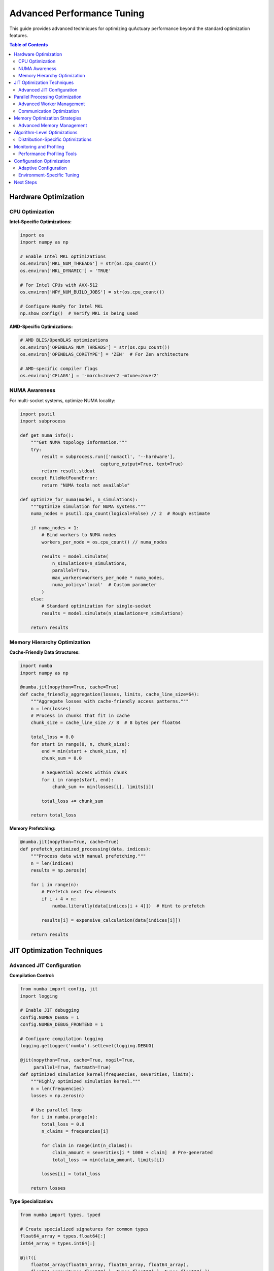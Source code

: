 .. _performance_tuning_guide:

============================
Advanced Performance Tuning
============================

This guide provides advanced techniques for optimizing quActuary performance beyond
the standard optimization features.

.. contents:: Table of Contents
   :local:
   :depth: 2

Hardware Optimization
=====================

CPU Optimization
----------------

**Intel-Specific Optimizations:**

.. code-block:: python

   import os
   import numpy as np
   
   # Enable Intel MKL optimizations
   os.environ['MKL_NUM_THREADS'] = str(os.cpu_count())
   os.environ['MKL_DYNAMIC'] = 'TRUE'
   
   # For Intel CPUs with AVX-512
   os.environ['NPY_NUM_BUILD_JOBS'] = str(os.cpu_count())
   
   # Configure NumPy for Intel MKL
   np.show_config()  # Verify MKL is being used

**AMD-Specific Optimizations:**

.. code-block:: python

   # AMD BLIS/OpenBLAS optimizations
   os.environ['OPENBLAS_NUM_THREADS'] = str(os.cpu_count())
   os.environ['OPENBLAS_CORETYPE'] = 'ZEN'  # For Zen architecture
   
   # AMD-specific compiler flags
   os.environ['CFLAGS'] = '-march=znver2 -mtune=znver2'

NUMA Awareness
--------------

For multi-socket systems, optimize NUMA locality:

.. code-block:: python

   import psutil
   import subprocess
   
   def get_numa_info():
       """Get NUMA topology information."""
       try:
           result = subprocess.run(['numactl', '--hardware'], 
                                 capture_output=True, text=True)
           return result.stdout
       except FileNotFoundError:
           return "NUMA tools not available"
   
   def optimize_for_numa(model, n_simulations):
       """Optimize simulation for NUMA systems."""
       numa_nodes = psutil.cpu_count(logical=False) // 2  # Rough estimate
       
       if numa_nodes > 1:
           # Bind workers to NUMA nodes
           workers_per_node = os.cpu_count() // numa_nodes
           
           results = model.simulate(
               n_simulations=n_simulations,
               parallel=True,
               max_workers=workers_per_node * numa_nodes,
               numa_policy='local'  # Custom parameter
           )
       else:
           # Standard optimization for single-socket
           results = model.simulate(n_simulations=n_simulations)
       
       return results

Memory Hierarchy Optimization
-----------------------------

**Cache-Friendly Data Structures:**

.. code-block:: python

   import numba
   import numpy as np
   
   @numba.jit(nopython=True, cache=True)
   def cache_friendly_aggregation(losses, limits, cache_line_size=64):
       """Aggregate losses with cache-friendly access patterns."""
       n = len(losses)
       # Process in chunks that fit in cache
       chunk_size = cache_line_size // 8  # 8 bytes per float64
       
       total_loss = 0.0
       for start in range(0, n, chunk_size):
           end = min(start + chunk_size, n)
           chunk_sum = 0.0
           
           # Sequential access within chunk
           for i in range(start, end):
               chunk_sum += min(losses[i], limits[i])
           
           total_loss += chunk_sum
       
       return total_loss

**Memory Prefetching:**

.. code-block:: python

   @numba.jit(nopython=True, cache=True)
   def prefetch_optimized_processing(data, indices):
       """Process data with manual prefetching."""
       n = len(indices)
       results = np.zeros(n)
       
       for i in range(n):
           # Prefetch next few elements
           if i + 4 < n:
               numba.literally(data[indices[i + 4]])  # Hint to prefetch
           
           results[i] = expensive_calculation(data[indices[i]])
       
       return results

JIT Optimization Techniques
===========================

Advanced JIT Configuration
--------------------------

**Compilation Control:**

.. code-block:: python

   from numba import config, jit
   import logging
   
   # Enable JIT debugging
   config.NUMBA_DEBUG = 1
   config.NUMBA_DEBUG_FRONTEND = 1
   
   # Configure compilation logging
   logging.getLogger('numba').setLevel(logging.DEBUG)
   
   @jit(nopython=True, cache=True, nogil=True, 
        parallel=True, fastmath=True)
   def optimized_simulation_kernel(frequencies, severities, limits):
       """Highly optimized simulation kernel."""
       n = len(frequencies)
       losses = np.zeros(n)
       
       # Use parallel loop
       for i in numba.prange(n):
           total_loss = 0.0
           n_claims = frequencies[i]
           
           for claim in range(int(n_claims)):
               claim_amount = severities[i * 1000 + claim]  # Pre-generated
               total_loss += min(claim_amount, limits[i])
           
           losses[i] = total_loss
       
       return losses

**Type Specialization:**

.. code-block:: python

   from numba import types, typed
   
   # Create specialized signatures for common types
   float64_array = types.float64[:]
   int64_array = types.int64[:]
   
   @jit([
       float64_array(float64_array, float64_array, float64_array),
       float64_array(types.float32[:], types.float32[:], types.float32[:])
   ], cache=True)
   def type_specialized_function(freq, sev, limits):
       """Function with multiple type specializations."""
       return compute_losses(freq, sev, limits)

**Custom Compilation Pipeline:**

.. code-block:: python

   from numba.core import types
   from numba.core.extending import overload
   from numba.core.imputils import lower_builtin
   
   @overload(np.clip)
   def custom_clip_implementation(a, a_min, a_max):
       """Custom implementation of np.clip for better performance."""
       def clip_impl(a, a_min, a_max):
           return max(a_min, min(a, a_max))
       return clip_impl

Parallel Processing Optimization
================================

Advanced Worker Management
--------------------------

**Dynamic Worker Scaling:**

.. code-block:: python

   import time
   import multiprocessing as mp
   from concurrent.futures import ProcessPoolExecutor
   
   class AdaptiveWorkerPool:
       def __init__(self, min_workers=2, max_workers=None):
           self.min_workers = min_workers
           self.max_workers = max_workers or mp.cpu_count()
           self.current_workers = min_workers
           self.performance_history = []
       
       def optimize_worker_count(self, task_duration, throughput):
           """Dynamically adjust worker count based on performance."""
           self.performance_history.append({
               'workers': self.current_workers,
               'duration': task_duration,
               'throughput': throughput
           })
           
           if len(self.performance_history) >= 3:
               # Analyze trend
               recent = self.performance_history[-3:]
               if all(r['throughput'] < recent[0]['throughput'] for r in recent[1:]):
                   # Decreasing performance, reduce workers
                   self.current_workers = max(self.min_workers, 
                                            self.current_workers - 1)
               elif recent[-1]['throughput'] > recent[0]['throughput'] * 1.1:
                   # Increasing performance, add workers
                   self.current_workers = min(self.max_workers,
                                            self.current_workers + 1)
           
           return self.current_workers

**Custom Process Executor:**

.. code-block:: python

   from multiprocessing import Process, Queue, shared_memory
   import numpy as np
   
   class SharedMemoryExecutor:
       """Process executor using shared memory for large arrays."""
       
       def __init__(self, max_workers=None):
           self.max_workers = max_workers or mp.cpu_count()
           self.workers = []
           self.shared_arrays = {}
       
       def create_shared_array(self, name, shape, dtype=np.float64):
           """Create shared memory array."""
           size = np.prod(shape) * np.dtype(dtype).itemsize
           shm = shared_memory.SharedMemory(create=True, size=size, name=name)
           
           array = np.ndarray(shape, dtype=dtype, buffer=shm.buf)
           self.shared_arrays[name] = (shm, array)
           return array
       
       def worker_function(self, task_queue, result_queue, shared_info):
           """Worker function using shared memory."""
           while True:
               task = task_queue.get()
               if task is None:
                   break
               
               # Access shared arrays
               arrays = {}
               for name, (shape, dtype) in shared_info.items():
                   shm = shared_memory.SharedMemory(name=name)
                   arrays[name] = np.ndarray(shape, dtype=dtype, buffer=shm.buf)
               
               # Process task
               result = process_chunk(task, arrays)
               result_queue.put(result)

Communication Optimization
--------------------------

**Efficient Data Serialization:**

.. code-block:: python

   import pickle
   import lz4.frame
   import numpy as np
   
   class OptimizedSerializer:
       """Optimized serialization for numerical data."""
       
       @staticmethod
       def serialize_array(array):
           """Compress and serialize numpy array."""
           # Use efficient binary format
           data = array.tobytes()
           # Compress for transmission
           compressed = lz4.frame.compress(data)
           metadata = {
               'shape': array.shape,
               'dtype': str(array.dtype),
               'compressed_size': len(compressed),
               'original_size': len(data)
           }
           return metadata, compressed
       
       @staticmethod
       def deserialize_array(metadata, compressed_data):
           """Decompress and deserialize numpy array."""
           data = lz4.frame.decompress(compressed_data)
           array = np.frombuffer(data, dtype=metadata['dtype'])
           return array.reshape(metadata['shape'])

Memory Optimization Strategies
==============================

Advanced Memory Management
--------------------------

**Memory Pools:**

.. code-block:: python

   import gc
   from collections import deque
   
   class ArrayMemoryPool:
       """Memory pool for reusing numpy arrays."""
       
       def __init__(self, max_size=100):
           self.pools = {}  # {(shape, dtype): deque of arrays}
           self.max_size = max_size
       
       def get_array(self, shape, dtype=np.float64):
           """Get array from pool or create new one."""
           key = (tuple(shape), dtype)
           
           if key in self.pools and self.pools[key]:
               return self.pools[key].popleft()
           else:
               return np.zeros(shape, dtype=dtype)
       
       def return_array(self, array):
           """Return array to pool."""
           key = (tuple(array.shape), array.dtype)
           
           if key not in self.pools:
               self.pools[key] = deque()
           
           if len(self.pools[key]) < self.max_size:
               # Clear array and return to pool
               array.fill(0)
               self.pools[key].append(array)
       
       def clear(self):
           """Clear all pools and force garbage collection."""
           self.pools.clear()
           gc.collect()
   
   # Global memory pool
   memory_pool = ArrayMemoryPool()
   
   def efficient_simulation(model, n_simulations):
       """Simulation using memory pool."""
       try:
           # Get arrays from pool
           results = memory_pool.get_array((n_simulations,))
           temp_array = memory_pool.get_array((n_simulations, 10))
           
           # Run simulation
           simulation_results = model.simulate_with_arrays(
               results, temp_array, n_simulations
           )
           
           return simulation_results.copy()  # Return copy
           
       finally:
           # Return arrays to pool
           memory_pool.return_array(results)
           memory_pool.return_array(temp_array)

**Memory Mapping for Large Datasets:**

.. code-block:: python

   import mmap
   import os
   
   class MemoryMappedSimulation:
       """Use memory mapping for very large simulations."""
       
       def __init__(self, simulation_file, mode='w+'):
           self.simulation_file = simulation_file
           self.mode = mode
           self.mmap_obj = None
           self.array = None
       
       def create_simulation_space(self, n_simulations, portfolio_size):
           """Create memory-mapped space for simulation."""
           # Calculate required space
           bytes_needed = n_simulations * portfolio_size * 8  # float64
           
           # Create file
           with open(self.simulation_file, 'wb') as f:
               f.write(b'\x00' * bytes_needed)
           
           # Open memory map
           with open(self.simulation_file, 'r+b') as f:
               self.mmap_obj = mmap.mmap(f.fileno(), 0)
               self.array = np.frombuffer(self.mmap_obj, dtype=np.float64)
               self.array = self.array.reshape((n_simulations, portfolio_size))
       
       def simulate_chunk(self, start_idx, end_idx):
           """Simulate chunk directly in memory-mapped space."""
           chunk = self.array[start_idx:end_idx]
           # Perform simulation directly on memory-mapped array
           return self.process_simulation_chunk(chunk)
       
       def cleanup(self):
           """Cleanup memory map and file."""
           if self.mmap_obj:
               self.mmap_obj.close()
           if os.path.exists(self.simulation_file):
               os.remove(self.simulation_file)

Algorithm-Level Optimizations
=============================

Distribution-Specific Optimizations
-----------------------------------

**Optimized Gamma Sampling:**

.. code-block:: python

   @numba.jit(nopython=True, cache=True)
   def fast_gamma_sampler(shape, scale, size):
       """Optimized gamma distribution sampling."""
       if shape >= 1.0:
           # Use Marsaglia-Tsang method for shape >= 1
           return marsaglia_tsang_gamma(shape, scale, size)
       else:
           # Use Ahrens-Dieter method for shape < 1
           return ahrens_dieter_gamma(shape, scale, size)
   
   @numba.jit(nopython=True, cache=True)
   def marsaglia_tsang_gamma(shape, scale, size):
       """Marsaglia-Tsang gamma sampler."""
       results = np.zeros(size)
       d = shape - 1.0/3.0
       c = 1.0 / np.sqrt(9.0 * d)
       
       for i in range(size):
           while True:
               x = np.random.normal()
               v = (1.0 + c * x) ** 3
               
               if v > 0:
                   u = np.random.random()
                   if u < 1.0 - 0.0331 * (x * x) ** 2:
                       results[i] = d * v * scale
                       break
                   if np.log(u) < 0.5 * x * x + d * (1.0 - v + np.log(v)):
                       results[i] = d * v * scale
                       break
       
       return results

**Compound Distribution Fast Paths:**

.. code-block:: python

   @numba.jit(nopython=True, cache=True)
   def fast_compound_poisson_gamma(lambda_param, alpha, beta, n_simulations):
       """Fast path for Poisson-Gamma compound distribution."""
       results = np.zeros(n_simulations)
       
       for i in range(n_simulations):
           # Sample frequency
           n_claims = np.random.poisson(lambda_param)
           
           if n_claims == 0:
               results[i] = 0.0
           else:
               # Use gamma sum property
               total_alpha = alpha * n_claims
               results[i] = np.random.gamma(total_alpha, 1.0/beta)
       
       return results

**Vectorized Risk Measures:**

.. code-block:: python

   @numba.jit(nopython=True, parallel=True, cache=True)
   def fast_var_tvar(losses, confidence_levels):
       """Vectorized VaR and TVaR calculation."""
       n_sims = len(losses)
       n_levels = len(confidence_levels)
       
       # Sort once
       sorted_losses = np.sort(losses)
       
       vars = np.zeros(n_levels)
       tvars = np.zeros(n_levels)
       
       for i in numba.prange(n_levels):
           alpha = confidence_levels[i]
           var_index = int(alpha * n_sims)
           
           if var_index >= n_sims:
               var_index = n_sims - 1
           
           # VaR
           vars[i] = sorted_losses[var_index]
           
           # TVaR (tail average)
           if var_index < n_sims - 1:
               tail_sum = 0.0
               tail_count = 0
               for j in range(var_index, n_sims):
                   tail_sum += sorted_losses[j]
                   tail_count += 1
               tvars[i] = tail_sum / tail_count
           else:
               tvars[i] = vars[i]
       
       return vars, tvars

Monitoring and Profiling
========================

Performance Profiling Tools
---------------------------

**Custom Profiler Integration:**

.. code-block:: python

   import cProfile
   import pstats
   import line_profiler
   import memory_profiler
   
   class ComprehensiveProfiler:
       """Comprehensive profiling for quActuary simulations."""
       
       def __init__(self):
           self.cpu_profiler = cProfile.Profile()
           self.memory_tracker = []
           self.line_profiler = line_profiler.LineProfiler()
       
       def profile_simulation(self, model, n_simulations, **kwargs):
           """Profile simulation with multiple tools."""
           
           # CPU profiling
           self.cpu_profiler.enable()
           
           # Memory profiling
           @memory_profiler.profile
           def run_simulation():
               return model.simulate(n_simulations=n_simulations, **kwargs)
           
           # Line profiling for critical functions
           self.line_profiler.add_function(model.simulate)
           self.line_profiler.enable()
           
           try:
               results = run_simulation()
           finally:
               self.cpu_profiler.disable()
               self.line_profiler.disable()
           
           return results, self.generate_report()
       
       def generate_report(self):
           """Generate comprehensive performance report."""
           report = {}
           
           # CPU profiling report
           cpu_stats = pstats.Stats(self.cpu_profiler)
           cpu_stats.sort_stats('cumulative')
           report['cpu'] = cpu_stats
           
           # Line profiling report
           self.line_profiler.print_stats()
           
           return report

**Real-time Performance Monitoring:**

.. code-block:: python

   import threading
   import time
   import psutil
   
   class PerformanceMonitor:
       """Real-time performance monitoring."""
       
       def __init__(self, sample_interval=1.0):
           self.sample_interval = sample_interval
           self.monitoring = False
           self.metrics = []
           self.monitor_thread = None
       
       def start_monitoring(self):
           """Start performance monitoring."""
           self.monitoring = True
           self.monitor_thread = threading.Thread(target=self._monitor_loop)
           self.monitor_thread.start()
       
       def stop_monitoring(self):
           """Stop performance monitoring."""
           self.monitoring = False
           if self.monitor_thread:
               self.monitor_thread.join()
       
       def _monitor_loop(self):
           """Monitoring loop."""
           process = psutil.Process()
           
           while self.monitoring:
               timestamp = time.time()
               cpu_percent = process.cpu_percent()
               memory_info = process.memory_info()
               
               self.metrics.append({
                   'timestamp': timestamp,
                   'cpu_percent': cpu_percent,
                   'memory_rss': memory_info.rss / 1e6,  # MB
                   'memory_vms': memory_info.vms / 1e6,  # MB
               })
               
               time.sleep(self.sample_interval)
       
       def get_summary(self):
           """Get performance summary."""
           if not self.metrics:
               return {}
           
           cpu_values = [m['cpu_percent'] for m in self.metrics]
           memory_values = [m['memory_rss'] for m in self.metrics]
           
           return {
               'duration': self.metrics[-1]['timestamp'] - self.metrics[0]['timestamp'],
               'avg_cpu': np.mean(cpu_values),
               'max_cpu': np.max(cpu_values),
               'avg_memory_mb': np.mean(memory_values),
               'peak_memory_mb': np.max(memory_values)
           }

Configuration Optimization
==========================

Adaptive Configuration
----------------------

**Machine Learning for Configuration:**

.. code-block:: python

   import pickle
   from sklearn.ensemble import RandomForestRegressor
   import numpy as np
   
   class ConfigurationOptimizer:
       """ML-based configuration optimizer."""
       
       def __init__(self):
           self.model = RandomForestRegressor(n_estimators=100)
           self.feature_history = []
           self.performance_history = []
           self.is_trained = False
       
       def extract_features(self, portfolio, n_simulations):
           """Extract features for configuration prediction."""
           return np.array([
               len(portfolio),
               n_simulations,
               portfolio.complexity_score(),
               portfolio.correlation_factor(),
               psutil.cpu_count(),
               psutil.virtual_memory().available / 1e9,
               self.get_system_load()
           ])
       
       def record_performance(self, features, config, execution_time):
           """Record performance for training."""
           # Encode configuration
           config_vector = [
               float(config.get('use_jit', False)),
               float(config.get('parallel', False)),
               config.get('max_workers', 0),
               config.get('memory_limit_gb', 0) or 0,
               float(config.get('use_qmc', False))
           ]
           
           combined_features = np.concatenate([features, config_vector])
           
           self.feature_history.append(combined_features)
           self.performance_history.append(execution_time)
       
       def train_model(self):
           """Train configuration optimization model."""
           if len(self.feature_history) >= 10:
               X = np.array(self.feature_history)
               y = np.array(self.performance_history)
               
               self.model.fit(X, y)
               self.is_trained = True
       
       def predict_optimal_config(self, portfolio, n_simulations):
           """Predict optimal configuration."""
           if not self.is_trained:
               return self.get_default_config(portfolio, n_simulations)
           
           base_features = self.extract_features(portfolio, n_simulations)
           best_config = None
           best_time = float('inf')
           
           # Test different configurations
           for config in self.generate_config_candidates():
               config_vector = self.encode_config(config)
               features = np.concatenate([base_features, config_vector]).reshape(1, -1)
               predicted_time = self.model.predict(features)[0]
               
               if predicted_time < best_time:
                   best_time = predicted_time
                   best_config = config
           
           return best_config

Environment-Specific Tuning
---------------------------

**Cloud Platform Optimization:**

.. code-block:: python

   import boto3
   import platform
   
   class CloudOptimizer:
       """Cloud platform-specific optimizations."""
       
       def __init__(self):
           self.platform = self.detect_platform()
           self.instance_type = self.get_instance_type()
       
       def detect_platform(self):
           """Detect cloud platform."""
           try:
               # AWS detection
               response = requests.get(
                   'http://169.254.169.254/latest/meta-data/instance-type',
                   timeout=1
               )
               if response.status_code == 200:
                   return 'aws'
           except:
               pass
           
           # Add other cloud detection logic
           return 'unknown'
       
       def get_optimized_config(self, portfolio_size, n_simulations):
           """Get cloud-optimized configuration."""
           if self.platform == 'aws':
               return self.aws_optimization(portfolio_size, n_simulations)
           else:
               return self.default_optimization(portfolio_size, n_simulations)
       
       def aws_optimization(self, portfolio_size, n_simulations):
           """AWS-specific optimization."""
           config = {}
           
           if self.instance_type.startswith('c5'):
               # Compute-optimized instances
               config.update({
                   'use_jit': True,
                   'parallel': True,
                   'max_workers': psutil.cpu_count(),
                   'numa_policy': 'local'
               })
           elif self.instance_type.startswith('r5'):
               # Memory-optimized instances
               config.update({
                   'memory_limit_gb': psutil.virtual_memory().total / 1e9 * 0.9,
                   'checkpoint_interval': n_simulations // 50
               })
           
           return config

Next Steps
==========

* :doc:`benchmarks` - Performance benchmarks
* :doc:`../user_guide/best_practices` - General best practices
* :doc:`../user_guide/index` - User guide with examples
* `Performance Repository <https://github.com/quactuary/performance-optimization>`_ - Advanced optimization examples